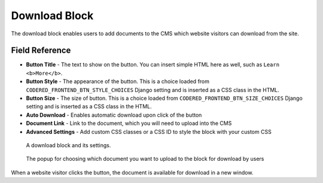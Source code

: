 Download Block
==============

The download block enables users to add documents to the CMS which website 
visitors can download from the site.

Field Reference
---------------

* **Button Title** - The text to show on the button. You can insert simple HTML
  here as well, such as ``Learn <b>More</b>``.

* **Button Style** - The appearance of the button. This is a choice loaded from
  ``CODERED_FRONTEND_BTN_STYLE_CHOICES`` Django setting and is inserted as a
  CSS class in the HTML.

* **Button Size** - The size of button. This is a choice loaded from
  ``CODERED_FRONTEND_BTN_SIZE_CHOICES`` Django setting and is inserted as a CSS
  class in the HTML.

* **Auto Download** - Enables automatic download upon click of the button

* **Document Link** - Link to the document, which you will need to upload into the CMS

* **Advanced Settings** - Add custom CSS classes or a CSS ID to style the block with your custom CSS 

.. figure:: img/blocks_download.png
    :alt: A download block and its settings.

    A download block and its settings.

.. figure:: img/blocks_choose_doc.png
    :alt: Choosing the document 

    The popup for choosing which document you want to upload to the block for download by users

When a website visitor clicks the button, the document is available for download in a new window. 